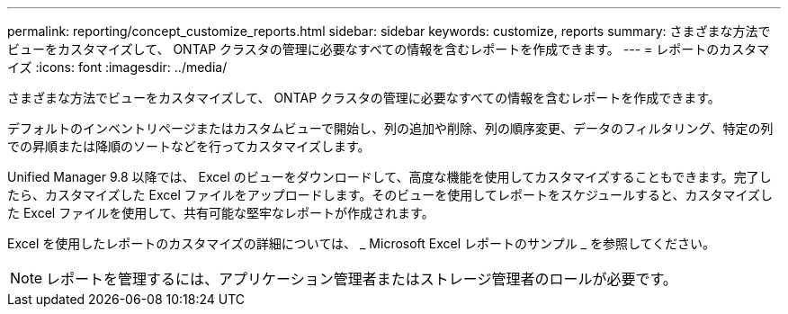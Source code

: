 ---
permalink: reporting/concept_customize_reports.html 
sidebar: sidebar 
keywords: customize, reports 
summary: さまざまな方法でビューをカスタマイズして、 ONTAP クラスタの管理に必要なすべての情報を含むレポートを作成できます。 
---
= レポートのカスタマイズ
:icons: font
:imagesdir: ../media/


[role="lead"]
さまざまな方法でビューをカスタマイズして、 ONTAP クラスタの管理に必要なすべての情報を含むレポートを作成できます。

デフォルトのインベントリページまたはカスタムビューで開始し、列の追加や削除、列の順序変更、データのフィルタリング、特定の列での昇順または降順のソートなどを行ってカスタマイズします。

Unified Manager 9.8 以降では、 Excel のビューをダウンロードして、高度な機能を使用してカスタマイズすることもできます。完了したら、カスタマイズした Excel ファイルをアップロードします。そのビューを使用してレポートをスケジュールすると、カスタマイズした Excel ファイルを使用して、共有可能な堅牢なレポートが作成されます。

Excel を使用したレポートのカスタマイズの詳細については、 _ Microsoft Excel レポートのサンプル _ を参照してください。

[NOTE]
====
レポートを管理するには、アプリケーション管理者またはストレージ管理者のロールが必要です。

====
